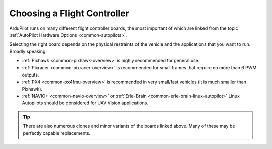 .. _common-choosing-a-flight-controller:

============================
Choosing a Flight Controller
============================

ArduPilot runs on many different flight controller boards, the most
important of which are linked from the topic :ref:`AutoPilot Hardware Options <common-autopilots>`.

Selecting the right board depends on the physical restraints of the
vehicle and the applications that you want to run. Broadly speaking:

-  :ref:`Pixhawk <common-pixhawk-overview>` is highly recommended for
   general use.
-  :ref:`Pixracer <common-pixracer-overview>` is recommended for small
   frames that require no more than 6 PWM outputs.
-  :ref:`PX4 <common-px4fmu-overview>` is recommended in very small/fast
   vehicles (it is much smaller than Pixhawk).
-  :ref:`NAVIO+ <common-navio-overview>` or
   :ref:`Erle-Brain <common-erle-brain-linux-autopilot>` Linux Autopilots
   should be considered for UAV Vision applications.

.. tip::

   There are also numerous clones and minor variants of the boards
   linked above. Many of these may be perfectly capable replacements.



.. image:: ../../../images/ChooseAFlightController_TitleImage4.jpg
    :target: ../_images/ChooseAFlightController_TitleImage4.jpg
